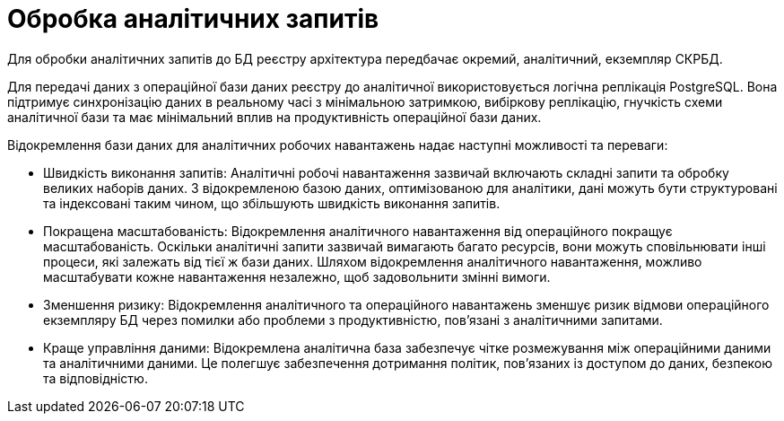 = Обробка аналітичних запитів

Для обробки аналітичних запитів до БД реєстру архітектура передбачає окремий, аналітичний, екземпляр СКРБД. 

Для передачі даних з операційної бази даних реєстру до аналітичної використовується логічна реплікація PostgreSQL. Вона підтримує синхронізацію даних в реальному часі з мінімальною затримкою, вибіркову реплікацію, гнучкість схеми аналітичної бази та має мінімальний вплив на продуктивність операційної бази даних.

Відокремлення бази даних для аналітичних робочих навантажень надає наступні можливості та переваги:

* Швидкість виконання запитів: Аналітичні робочі навантаження зазвичай включають складні запити та обробку великих наборів даних. З відокремленою базою даних, оптимізованою для аналітики, дані можуть бути структуровані та індексовані таким чином, що збільшують швидкість виконання запитів.

* Покращена масштабованість: Відокремлення аналітичного навантаження від операційного покращує масштабованість. Оскільки аналітичні запити зазвичай вимагають багато ресурсів, вони можуть сповільнювати інші процеси, які залежать від тієї ж бази даних. Шляхом відокремлення аналітичного навантаження, можливо масштабувати кожне навантаження незалежно, щоб задовольнити змінні вимоги.

* Зменшення ризику: Відокремлення аналітичного та операційного навантажень зменшує ризик відмови операційного екземпляру БД через помилки або проблеми з продуктивністю, пов'язані з аналітичними запитами.

* Краще управління даними: Відокремлена аналітична база забезпечує чітке розмежування між операційними даними та аналітичними даними. Це полегшує забезпечення дотримання політик, пов'язаних із доступом до даних, безпекою та відповідністю.